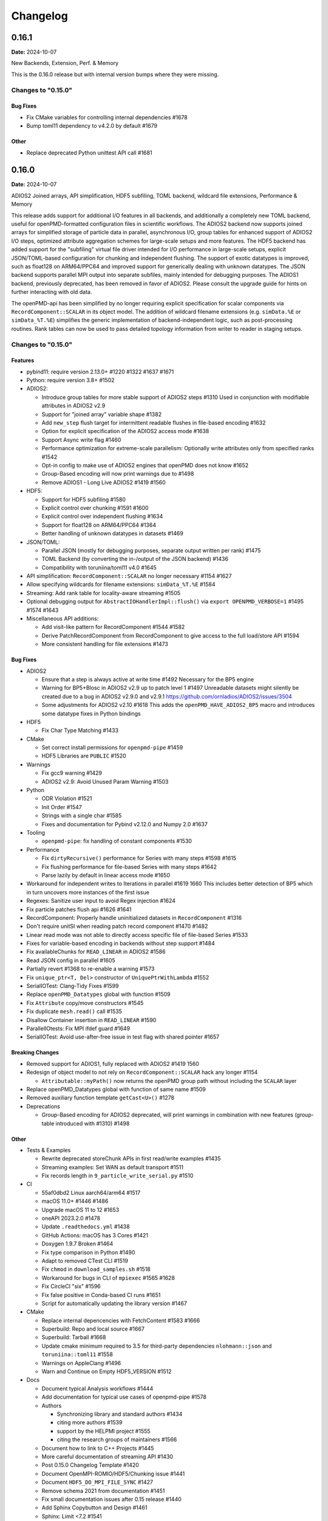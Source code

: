 .. _install-changelog:

Changelog
=========

0.16.1
------
**Date:** 2024-10-07

New Backends, Extension, Perf. & Memory

This is the 0.16.0 release but with internal version bumps where they were missing.

Changes to "0.15.0"
^^^^^^^^^^^^^^^^^^^

Bug Fixes
"""""""""

- Fix CMake variables for controlling internal dependencies #1678
- Bump toml11 dependency to v4.2.0 by default #1679

Other
"""""

- Replace deprecated Python unittest API call #1681

0.16.0
------
**Date:** 2024-10-07

ADIOS2 Joined arrays, API simplification, HDF5 subfiling, TOML backend, wildcard file extensions, Performance & Memory

This release adds support for additional I/O features in all backends, and additionally a completely new TOML backend, useful for openPMD-formatted configuration files in scientific workflows.
The ADIOS2 backend now supports joined arrays for simplified storage of particle data in parallel, asynchronous I/O, group tables for enhanced support of ADIOS2 I/O steps, optimized attribute aggregation schemes for large-scale setups and more features.
The HDF5 backend has added support for the "subfiling" virtual file driver intended for I/O performance in large-scale setups, explicit JSON/TOML-based configuration for chunking and independent flushing. The support of exotic datatypes is improved, such as float128 on ARM64/PPC64 and improved support for generically dealing with unknown datatypes.
The JSON backend supports parallel MPI output into separate subfiles, mainly intended for debugging purposes.
The ADIOS1 backend, previously deprecated, has been removed in favor of ADIOS2.
Please consult the upgrade guide for hints on further interacting with old data.

The openPMD-api has been simplified by no longer requiring explicit specification for scalar components via ``RecordComponent::SCALAR`` in its object model.
The addition of wildcard filename extensions (e.g. ``simData.%E`` or ``simData_%T.%E``) simplifies the generic implementation of backend-independent logic, such as post-processing routines.
Rank tables can now be used to pass detailed topology information from writer to reader in staging setups.

Changes to "0.15.0"
^^^^^^^^^^^^^^^^^^^

Features
""""""""

- pybind11: require version 2.13.0+ #1220 #1322 #1637 #1671
- Python: require version 3.8+ #1502
- ADIOS2:

  - Introduce group tables for more stable support of ADIOS2 steps #1310
    Used in conjunction with modifiable attributes in ADIOS2 v2.9
  - Support for "joined array" variable shape #1382
  - Add ``new_step`` flush target for intermittent readable flushes in file-based encoding #1632
  - Option for explicit specification of the ADIOS2 access mode #1638
  - Support Async write flag #1460
  - Performance optimization for extreme-scale parallelism:
    Optionally write attributes only from specified ranks #1542
  - Opt-in config to make use of ADIOS2 engines that openPMD does not know #1652
  - Group-Based encoding will now print warnings due to #1498
  - Remove ADIOS1 - Long Live ADIOS2 #1419 #1560
- HDF5:

  - Support for HDF5 subfiling #1580
  - Explicit control over chunking #1591 #1600
  - Explicit control over independent flushing #1634
  - Support for float128 on ARM64/PPC64 #1364
  - Better handling of unknown datatypes in datasets #1469
- JSON/TOML:

  - Parallel JSON (mostly for debugging purposes, separate output written per rank) #1475
  - TOML Backend (by converting the in-/output of the JSON backend) #1436
  - Compatibility with toruniina/toml11 v4.0 #1645
- API simplification: ``RecordComponent::SCALAR`` no longer necessary #1154 #1627
- Allow specifying wildcards for filename extensions: ``simData_%T.%E`` #1584
- Streaming: Add rank table for locality-aware streaming #1505
- Optional debugging output for ``AbstractIOHandlerImpl::flush()`` via ``export OPENPMD_VERBOSE=1`` #1495 #1574 #1643
- Miscellaneous API additions:

  - Add visit-like pattern for RecordComponent #1544 #1582
  - Derive PatchRecordComponent from RecordComponent to give access to the full load/store API #1594
  - More consistent handling for file extensions #1473

Bug Fixes
"""""""""

- ADIOS2

  - Ensure that a step is always active at write time #1492
    Necessary for the BP5 engine
  - Warning for BP5+Blosc in ADIOS2 v2.9 up to patch level 1 #1497
    Unreadable datasets might silently be created due to a bug in ADIOS2 v2.9.0 and v2.9.1
    https://github.com/ornladios/ADIOS2/issues/3504
  - Some adjustments for ADIOS2 v2.10 #1618
    This adds the ``openPMD_HAVE_ADIOS2_BP5`` macro and introduces some datatype fixes in Python bindings
- HDF5

  - Fix Char Type Matching #1433
- CMake

  - Set correct install permissions for ``openpmd-pipe`` #1459
  - HDF5 Libraries are ``PUBLIC`` #1520
- Warnings

  - Fix gcc9 warning #1429
  - ADIOS2 v2.9: Avoid Unused Param Warning #1503
- Python

  - ODR Violation #1521
  - Init Order #1547
  - Strings with a single char #1585
  - Fixes and documentation for Pybind v2.12.0 and Numpy 2.0 #1637
- Tooling

  - ``openpmd-pipe``: fix handling of constant components #1530
- Performance

  - Fix ``dirtyRecursive()`` performance for Series with many steps #1598 #1615
  - Fix flushing performance for file-based Series with many steps #1642
  - Parse lazily by default in linear access mode #1650
- Workaround for independent writes to Iterations in parallel #1619 1660
  This includes better detection of BP5 which in turn uncovers more instances of the first issue
- Regexes: Sanitize user input to avoid Regex injection #1624
- Fix particle patches flush api #1626 #1641
- RecordComponent: Properly handle uninitialized datasets in ``RecordComponent`` #1316
- Don't require unitSI when reading patch record component #1470 #1482
- Linear read mode was not able to directly access specific file of file-based Series #1533
- Fixes for variable-based encoding in backends without step support #1484
- Fix availableChunks for ``READ_LINEAR`` in ADIOS2 #1586
- Read JSON config in parallel #1605
- Partially revert #1368 to re-enable a warning #1573
- Fix ``unique_ptr<T, Del>`` constructor of ``UniquePtrWithLambda`` #1552
- SerialIOTest: Clang-Tidy Fixes #1599
- Replace ``openPMD_Datatypes`` global with function #1509
- Fix ``Attribute`` copy/move constructors #1545
- Fix duplicate ``mesh.read()`` call #1535
- Disallow Container insertion in ``READ_LINEAR`` #1590
- ParallelIOtests: Fix MPI ifdef guard #1649
- SerialIOTest: Avoid use-after-free issue in test flag with shared pointer #1657


Breaking Changes
""""""""""""""""

- Removed support for ADIOS1, fully replaced with ADIOS2 #1419 1560
- Redesign of object model to not rely on ``RecordComponent::SCALAR`` hack any longer #1154

  - ``Attributable::myPath()`` now returns the openPMD group path without including the ``SCALAR`` layer
- Replace openPMD_Datatypes global with function of same name #1509
- Removed auxiliary function template ``getCast<U>()`` #1278
- Deprecations

  - Group-Based encoding for ADIOS2 deprecated, will print warnings in combination with new features (group-table introduced with #1310) #1498

Other
"""""

- Tests & Examples

  - Rewrite deprecated storeChunk APIs in first read/write examples #1435
  - Streaming examples: Set WAN as default transport #1511
  - Fix records length in ``9_particle_write_serial.py`` #1510
- CI

  - 55af0dbd2 Linux aarch64/arm64 #1517
  - macOS 11.0+ #1446 #1486
  - Upgrade macOS 11 to 12 #1653
  - oneAPI 2023.2.0 #1478
  - Update ``.readthedocs.yml`` #1438
  - GitHub Actions: macOS has 3 Cores #1421
  - Doxygen 1.9.7 Broken #1464
  - Fix type comparison in Python #1490
  - Adapt to removed CTest CLI #1519
  - Fix ``chmod`` in ``download_samples.sh`` #1518
  - Workaround for bugs in CLI of ``mpiexec`` #1565 #1628
  - Fix CircleCI "six" #1596
  - Fix false positive in Conda-based CI runs #1651
  - Script for automatically updating the library version #1467
- CMake

  - Replace internal depencencies with FetchContent #1583 #1666
  - Superbuild: Repo and local source #1667
  - Superbuild: Tarball #1668
  - Update cmake minimum required to 3.5 for third-party dependencies ``nlohmann::json`` and ``toruniina::toml11`` #1558
  - Warnings on AppleClang #1496
  - Warn and Continue on Empty HDF5_VERSION #1512
- Docs

  - Document typical Analysis workflows #1444
  - Add documentation for typical use cases of openpmd-pipe #1578
  - Authors

    - Synchronizing library and standard authors #1434
    - citing more authors #1539
    - support by the HELPMI project #1555
    - citing the research groups of maintainers #1566
  - Document how to link to C++ Projects #1445
  - More careful documentation of streaming API #1430
  - Post 0.15.0 Changelog Template #1420
  - Document OpenMPI-ROMIO/HDF5/Chunking issue #1441
  - Document ``HDF5_DO_MPI_FILE_SYNC`` #1427
  - Remove schema 2021 from documentation #1451
  - Fix small documentation issues after 0.15 release #1440
  - Add Sphinx Copybutton and Design #1461
  - Sphinx: Limit <7.2 #1541
  - Document that we support Python 3.12 #1549
  - Fix docstring for MyPath #1587
  - Release notes #1648
- Python

  - Python bindings: Release GIL during IO wait operations #1381
  - Series to DataFram #1506
  - Add Python binding for myPath #1463
  - Update ``__repr__`` method of major objects in openPMD hierarchy #1476
  - Update ``__len__`` to return the number of contained sub-objects instead of number of attributes #1659
  - Python 3.12: Remove Distutils #1508
  - Support for Pickle API without fragile static storage hacks #1633 1662
  - setup.py: Transitive ZLIB static #1522
  - Support for Numpy 2.0 #1669
- Tooling

  - Use lazy imports for dask and pandas #1442
  - Pandas DataFrames: Add Row Column Name #1501
  - Add API to manually set chunks when loading dask arrays #1477
- Add all the ``performance-*`` clang-tidy checks #1532
- Better error message when loading to a buffer with mismatched type #1452
- Unknown openPMD version in data: Add upgrade hint #1528
- Print a hint on what might be wrong when retrieveSeries fails #1610
- Refactor: Extract ADIOS2 BufferedActions struct to own file, rename to ``ADIOS2File`` #1577


0.15.2
------
**Date:** 2023-08-18

Python, ADIOS2 and HDF5 Fixes

This release fixed regressions in the Python frontend as well as the ADIOS2 and HDF5 backends.
Supported macOS versions are now 11.0+ and Python versions are 3.8+.

Changes to "0.15.1"
^^^^^^^^^^^^^^^^^^^

Bug Fixes
"""""""""

- Don't require unitSI when reading a patch record component #1470
- Examples:

  - Streaming examples: Set WAN as default transport #1511
  - Fix types of particle constant records #1316 #1510
- Python:

  - DataFrame to ASCII: Header of First Column in CSV bug documentation third party #1480 #1501
  - Update ``__repr__`` method of major objects in openPMD hierarchy #1476
  - openpmd-pipe: set correct install permissions #1459
  - Better error message when loading to a buffer with mismatched type #1452
  - Use lazy imports for dask and pandas #1442
- ADIOS2:

  - Fixes for variable-based encoding in backends without step support #1484 #1481
  - Warn on BP5+Blosc in ADIOS2 v2.9 up to patch level 1 #1497
  - Ensure that a step is always active at write time #1492
  - Fix gcc9 warning #1429
- HDF5:

  - Handle unknown datatypes in datasets #1469
  - Support for float128 on ARM64/PPC64 #1364
  - Fix Char Type Matching #1433 #1431
  - Install: Warn and Continue on Empty ``HDF5_VERSION`` in CMake #1512
- CI:

  - type comparison in openpmd-pipe #1490

Other
"""""

- Better handling for file extensions #1473 #1471
- Optional debugging output for ``AbstractIOHandlerImpl::flush()`` #1495
- Python: 3.8+ #1502
- CI:

  - macOS 11.0+ #1486 #1446
  - oneAPI 2023.2.0 #1478
  - Doxygen 1.9.7 Broken #1464
- Docs:

  - Analysis with third party data science frameworks #1444
  - Sphinx Copybutton and Design #1461
  - Fix small documentation issues after 0.15 release #1440
  - ``HDF5_DO_MPI_FILE_SYNC`` #1427
  - OpenMPI-ROMIO/HDF5/Chunking issue #1441
  - Remove ADIOS2 schema 2021 #1451
  - Linking to C++ Projects #1445
  - Fix deprecated APIs in first read/write examples #1435
  - Update ``.readthedocs.yml`` #1438
  - Fix Bib Authors #1434
  - More careful documentation of streaming API #1430


0.15.1
------
**Date:** 2023-04-02

Build Regressions

This release fixes build regressions and minor documentation updates for the 0.15.0 release.

Changes to "0.15.0"
^^^^^^^^^^^^^^^^^^^

Bug Fixes
"""""""""

- Build issues:

  - CMake: Fix Python Install Directory #1393
  - Work-Around: libc++ shared_ptr array #1409
  - Artifact Placement in Windows Wheels #1400
  - macOS AppleClang12 Fixes #1395
  - ADIOS1:

    - ADIOS1 on macOS #1396
    - If no ADIOS1, then add ADIOS1 sources to main lib #1407
    - Instantiate only parallel ADIOS1 IO Handler in parallel ADIOS1 lib #1411

Other
"""""

- Docker: CMake 3.24+: ZLIB_USE_STATIC_LIBS (#1410
- CI:

  - Test on Ubuntu 20.04 #1408
  - clang-format also for ``.tpp`` and ``.hpp.in`` files #1403
- docs:

  - update funding #1412
  - HTML5: CSS updates #1397 #1413
  - README: Remove LGTM Batches #1402
  - Docs TOML and ADIOS2 best practices #1404
  - Docs: ADIOS1 EOL in Overview #1398
  - Releases: Nils Schild (IPP) #1394
  - Formatting of lists in 0.15.0 changelog #1399


0.15.0
------
**Date:** 2023-03-25

C++17, Error Recovery, ADIOS2 BP5, Append & Read-Linear Modes, Performance & Memory

This release adds error recovery mechanisms, in order to access erroneous datasets, created e.g. by crashing simulations.
The BP5 engine of ADIOS2 v2.9 is fully supported by this release, including access to its various features for more fine-grained control of memory usage.
Various I/O performance improvements for HDF5 are activated by default.
Runtime configuration of openPMD and its backends, e.g. selection of backends and compression, is now consistently done via JSON, and alternatively via TOML for better readability.
The data storage/retrieval API now consistently supports all common C++ pointer types (raw and smart pointers), implementing automatic memory optimizations for ADIOS2 BP5 if using unique pointers.

The miminum required C++ version is now C++17.
Supported Python versions are Python 3.10 and 3.11.

Changes to "0.14.0"
^^^^^^^^^^^^^^^^^^^

Features
""""""""

- Python: support of 3.10 and 3.11, removal of 3.6 #1323 #1139
- include internally shipped toml11 v3.7.1 #1148 #1227
- pybind11: require version 2.10.1+ #1220 #1322
- Switch to C++17 #1103 #1128 #1140 #1157 #1164 #1183 #1185
- Error-recovery during parsing #1150 #1179 #1237
- Extensive update for JSON/TOML configuration #1043

  - TOML as an alternative to JSON #1146
  - compression configuration via JSON# 1043
  - case insensitivity #1043
  - datatype conversion for string values #1043
  - ``json::merge`` public function #1043 #1333
  - better warnings for unused values #1043
  - new JSON options: ``backend`` and ``iteration_encoding`` #1043
  - ADIOS1 compression configuration via JSON #1043 #1162
- New access types:

  - ``APPEND``: Add new iterations without reading, supports ADIOS2 Append mode #1007 #1302
  - ``READ_LINEAR``: For reading through ADIOS2 steps, for full support of ADIOS2 BP5 #1291 #1379
- ADIOS2:

  - Support for ADIOS 2.8 and newer #1166
  - Support for ADIOS2 BP5 engine #1119 #1215 #1258 #1262 #1291
  - Support for selecting flush targets (buffer/disk) in ADIOS2 BP5 for more fine-grained memory control #1226 #1207
  - Add file extensions for ADIOS2: ``.bp4``, ``.bp5`` and furthers, make them behave more as expected #1218
  - ADIOS2: Support for operator specification at read time #1191
  - ADIOS2: Automatic (de)activation of span API depending on compression configuration #1155
  - Optionally explicitly map ADIOS2 steps to openPMD iterations via modifiable attributes (only supported in experimental ADIOS2 modes) #949

- HDF5:

  - I/O optimizations for HDF5 #1129 #1133 #1192

    - Improve write time by disabling fill #1192

- Miscellaneous API additions:

  - Support for all char types (CHAR SCHAR UCHAR) #1275 #1378
  - Header for openPMD-defined error types #1080 #1355
  - Add ``Series::close()`` API call #1324
  - Support for array specializations of C++ smart pointer types #1296
  - Direct support for raw pointer types in ``store/loadChunk()`` API, replacing former ``shareRaw()`` #1229
  - Support for and backend optimizations (ADIOS2 BP5) based on unique pointer types in ``store/loadChunk()`` #1294
  - Use C++ ``std::optional`` types in public Attribute API (``Attribute::getOptional<T>()``) for dynamic attribute type conversion #1278

- Support for empty string attributes #1087 #1223 #1338
- Support for inconsistent and overflowing padding of filenames in file-based encoding #1118 #1173 #1253

Bug Fixes
"""""""""

- HDF5

  - Support attribute reads from HDF5 Vlen Strings #1084
  - Close HFD5 handles in availableChunks task #1386
- ADIOS1

  - Fix use-after-free issue in ``ADIOS1IOHandler`` #1224
- ADIOS2

  - Don't apply compression operators multiple times #1152
  - Fix logic for associating openPMD objects to files and paths therein (needed for interleaved write and close) #1073
  - Fix precedence of environment variable vs. JSON configuration
  - Detect changing datatypes and warn/fail accordingly #1356
  - Remove deprecated debug parameter in ADIOS2 #1269
- HDF5

  - missing HDF5 include #1236
- CMake:

  - MPI: prefer HDF5 in Config package, too #1340
  - ADIOS1: do not include as ``-isystem`` #1076
  - Remove caching of global CMake variables #1313
  - Fix Build & Install Option Names #1326
  - Prefer parallel HDF5 in find_package in downstream use #1340
  - CMake: Multi-Config Generator #1384
- Warnings:

  - Avoid copying std::string in for loop #1268
  - SerialIOTest: Fix GCC Pragma Check #1213 #1260
  - Fix ``-Wsign-compare`` #1202
- Python:

  - Fix ``__repr__`` (time and Iteration) #1242 #1149
  - Python Tests: Fix ``long`` Numpy Type #1348
  - use ``double`` as standard for attributes #1290 #1369kk
  - Fix ``dtype_from_numpy`` #1357
  - Wheels: Fix macOS arm64 (M1) builds #1233
  - Avoid use-after-free in Python bindings #1225
  - Patch MSVC pybind11 debug bug #1209
  - sign compare warning #1198
- Don't forget closing unmodified files #1083
- Diverse relaxations on attribute type conversions #1085 #1096 #1137
- Performance bug: Don't reread iterations that are already parsed #1089
- Performance bug: Don't flush prematurely #1264
- Avoid object slicing in Series class #1107
- Logical fixes for opening iterations #1239

Breaking Changes
""""""""""""""""

- Deprecations

  - ``Iteration::closedByWriter()`` attribute #1088
  - ``shareRaw`` (replaced with raw- and unique-ptr overloads, see features section) #1229
  - ADIOS1 backend (deprecation notice has hints on upgrading to ADIOS2) #1314
- Redesign of public class structure

  - Apply frontend redesign to Container and deriving classes #1115 #1159
- Removal of APIs

  - ``Dataset::transform``, ``Dataset::compression`` and ``Dataset::chunksize`` #1043

.. note::

   See :ref:`NEWS.rst <install-upgrade>` for a more detailed upgrade guide.

Other
"""""
- Catch2: updated to 2.13.10 #1299 #1344
- Tests & Examples:

  - Test: Interleaved Write and Close #1073 #1078
  - Extend and fix examples 8a and 8b (bench write/read parallel) #1131 #1144 #1231 #1359 #1240
    - support variable encoding #1131
    - block located at top left corner was mistaken to read a block in the center #1131
    - GPU support in example 8a #1240
  - Extensive Python example for Streaming API #1141
  - General overhaul of examples to newest API standards #1371
- CI

  - URL Check for broken links #1086
  - CI savings (abort prior push, draft skips most) #1116
  - Appveyor fixes for Python Executable #1127
  - Pre-commit and clang-format #1142 #1175 #1178 #1032 #1222 #1370
  - ADIOS1: Fix Serial Builds, CI: Clang 10->12 #1167
  - Upgrade NVHPC Apt repository #1241
  - Spack upgrade to v0.17.1 and further fixes #1244
  - Update CUDA repository key #1256
  - Switch from Conda to Mamba #1261
  - Remove ``-Wno-deprecated-declarations`` where possible #1246
  - Expand read-only permission tests #1272
  - Ensure that the CI also build against ADIOS2 v2.7.1 #1271
  - Build(deps): Bump s-weigand/setup-conda from 1.1.0 to 1.1.1 #1284
  - Style w/ Ubuntu 22.04 #1346
  - Add CodeQL workflow for GitHub code scanning #1345
  - Cache Action v3 #1358 #1362
  - Spack: No More ``load -r`` #1125
- CMake

  - Extra CMake Arg Control in ``setup.py`` #1199
  - Do not strip Python symbols in Debug #1219
  - Disable in-source builds #1079
  - Fixes for NVCC #1102 #1103 #1184
  - Set RPATHs on installed targets #1105
  - CMake 3.22+: Policy ``CMP0127`` #1165
  - Warning Flags First in ``CXXFLAGS`` #1172
- Docs

  - More easily findable documentation for ``-DPython_EXECUTABLE`` #1104 and lazy parsing #1111
  - HDF5 performance tuning and known issues #1129 #1132
  - HDF5: Document ``HDF5_USE_FILE_LOCKING`` #1106
  - SST/libfabric installation notes for Cray systems #1134
  - OpenMPI: Document ``OMPI_MCA_io`` Control #1114
  - Update Citation & Add BibTeX (#1168)
  - Fix CLI Highlighting #1171
  - HDF5 versions that support collective metadata #1250
  - Recommend Static Build for Superbuilds #1325
  - Latest Sphinx, Docutils, RTD #1341
- Tooling

  - ``openpmd-pipe``: better optional support for MPI #1186 #1336
  - ``openpmd-ls``: use lazy parsing #1111
- Enable use of ``Series::setName()`` and ``Series::setIterationEncoding()`` in combination with file-based encoding 1081
- Remove ``DATATYPE``, ``HIGHEST_DATATYPE`` AND ``LOWEST_DATATYPE`` from Datatype enumeration #1100
- Check for undefined datatypes in dataset definitions #1099
- Include ``StringManip`` header into public headers #1124
- Add default constructor for ``DynamicMemoryView`` class #1156
- Helpful error message upon wrong backend specification #1214
- Helpful error message for errors in ``loadChunk`` API #1373
- No warning when opening a single file of a file-based Series #1368
- Add ``IterationIndex_t`` type alias #1285


0.14.5
------
**Date:** 2022-06-07

Improve Series Parsing, Python & Fix Backend Bugs

This release improves reading back iterations that overflow the specified zero-pattern.
ADIOS1, ADIOS2 and HDF5 backend stability and performance were improved.
Python bindings got additional wheel platform support and various smaller issues were fixed.

Changes to "0.14.4"
^^^^^^^^^^^^^^^^^^^

Bug Fixes
"""""""""

- Series and iterations:

  - fix read of overflowing zero patterns #1173 #1253
  - fix for opening an iteration #1239
- ADIOS1:

  - fix use-after-free in ``ADIOS1IOHandler`` #1224
  - Remove task from IO queue if it fails with exception #1179
- ADIOS2:

  - Remove deprecated debug parameter in ADIOS2 #1269
  - Add memory leak suppression: ``ps_make_timer_name_`` #1235
  - Don't safeguard empty strings while reading #1223
- HDF5:

  - missing HDF5 include #1236
- Python:

  - Wheels: Fix macOS arm64 (M1) builds #1233
  - Python Iteration: Fix ``__repr__`` (time) #1242
  - Increase reference count also in other ``load_chunk`` overload #1225
  - Do Not Strip Symbols In Debug #1219
  - Patch MSVC pybind11 debug bug #1209

Other
"""""

- HDF5:

  - Improve write time by disabling fill #1192
  - Update documented HDF5 versions with collective metadata issues #1250
- Print warning if mpi4py is not found in ``openpmd-pipe`` #1186
- Pass-through flushing parameters #1226
- Clang-Format #1032 #1222
- Warnings:

  - Avoid copying std::string in for loop #1268
  - SerialIOTest: Fix GCC Pragma Check #1213 #1260
  - Fix ``-Wsign-compare`` #1202
- CI:

  - Fix Conda Build - <3 Mamba #1261
  - Fix Spack #1244
  - Update CUDA repo key #1256
  - NVHPC New Apt Repo #1241
- Python:

  - ``setup.py``: Extra CMake Arg Control #1199
  - sign compare warning #1198


0.14.4
------
**Date:** 2022-01-21

Increased Compatibility & Python Install Bug

This release fixes various read/parsing bugs and increases compatibility with upcoming versions of ADIOS and old releases of Intel ``icpc``.
An installation issue for pip-based installs from source in the last release was fixed and Python 3.10 support added.
Various documentation and installation warnings have been fixed.

Changes to "0.14.3"
^^^^^^^^^^^^^^^^^^^

Bug Fixes
"""""""""

- ADIOS2:

  - automatically deactivate ``span`` based ``Put`` API when operators are present #1155
  - solve incompatibilities w/ post-``2.7.1`` ``master``-branch #1166
- ICC 19.1.2: C++17 work-arounds (``variant``) #1157
- Don't apply compression operators multiple times in variable-based iteration encoding #1152
- Reading/parsing:

  - remove invalid records from data structures entirely #1150
  - fix grid spacing with type long double #1137
- Python:

  - fix ``Iteration`` ``__repr__`` typo #1149
  - add ``cmake/`` to ``MANIFEST.in`` #1140

Other
"""""

- add simple ``.pre-commit-config.yaml``
- Python:

  - support Python 3.10 #1139
- CMake:

  - warning flags first in ``CXXFLAGS`` #1172
  - add policy CMP0127 (v3.22+) #1165
- Docs:

  - fix CLI highlighting #1171
  - update citation & add BibTeX #1168
  - fix HDF5 JSON File #1169
  - minor warnings #1170


0.14.3
------
**Date:** 2021-11-03

Read Bugs, C++17 Mixing and HDF5 Performance

This release makes reads more robust by fixing small API, file-based parsing and test bugs.
Building the library in C++14 and using it in C++17 will not result in incompatible ABIs anymore.
HDF5 1.10.1+ performance was improved significantly.

Changes to "0.14.2"
^^^^^^^^^^^^^^^^^^^

Bug Fixes
"""""""""

- read:

  - allow inconsistent zero pads #1118
  - time/dt also in long double #1096
- test 8b - bench read parallel:

  - support variable encoding #1131
  - block located at top left corner was mistaken to read a block in the center #1131
- CI (AppVeyor): Python executable #1127
- C++17 mixing: remember ``<variant>`` implementation #1128
- support NVCC + C++17 #1103
- avoid object slicing when deriving from ``Series`` class #1107
- executables: ``CXX_STANDARD``/``EXTENSIONS`` #1102

Other
"""""

- HDF5 I/O optimizations #1129 #1132 #1133
- libfabric 1.6+: Document SST Work-Arounds #1134
- OpenMPI: Document ``OMPI_MCA_io`` Control #1114
- HDF5: Document ``HDF5_USE_FILE_LOCKING`` #1106
- Lazy parsing: Make findable in docs and use in ``openpmd-ls`` #1111
- Docs: More Locations ``-DPython_EXECUTABLE`` #1104
- Spack: No More ``load -r`` #1125
- ``openPMD.hpp``: include auxiliary ``StringManip`` #1124


0.14.2
------
**Date:** 2021-08-17

Various Reader Fixes

This releases fixes regressions in reads, closing files properly, avoiding inefficient parsing and allowing more permissive casts in attribute reads.
(Inofficial) support for HDF5 vlen string reads has been fixed.

Changes to "0.14.1"
^^^^^^^^^^^^^^^^^^^

Bug Fixes
"""""""""

- do not forget to close files #1083
- reading of vector attributes with only one contained value #1085
- do not read iterations if they have already been parsed #1089
- HDF5: fix string vlen attribute reads #1084

Other
"""""

- ``setAttribute``: reject empty strings #1087


0.14.1
------
**Date:** 2021-08-04

ADIOS2 Close Regressions & ADIOS1 Build

Fix a regression with file handling for ADIOS2 when using explicit close logic, especially with interleaved writes to multiple iterations.
Also fix an issue with ADIOS1 builds that potentially picked up headers from older, installed openPMD-api versions.

Changes to "0.14.0"
^^^^^^^^^^^^^^^^^^^

Bug Fixes
"""""""""

- ADIOS2: interleaved writes of iterations with close #1073
- CMake: ADIOS1 includes w/o ``SYSTEM`` #1076


0.14.0
------
**Date:** 2021-07-29

Resize, Dask, openpmd-pipe and new ADIOS2 Iteration Encoding

This release adds support for resizable data sets.
For data-processing, support for Dask (parallel) and Pandas (serial) are added and lazy reader parsing of iterations is now supported.
ADIOS2 adds an experimental variable-based iteration encoding.
An openPMD Series can now be flushed from non-``Series`` objects and write buffers can be requested upfront to avoid unnecessary data copies in some situations.

Changes to "0.13.4"
^^^^^^^^^^^^^^^^^^^

Features
""""""""

- Resizable datasets #829 #1020 #1060 #1063
- lazy parsing of iterations #938
- Expose internal buffers to writers #901
- ``seriesFlush``: Attributable, Writable, Mesh & ParticleSpecies #924 #925
- ADIOS2:

  - Implement new ``variableBased`` iteration encoding #813 #855 #926 #941 #1008
  - Set a default ``QueueLimit`` of 2 in the ADIOS2/SST engine #971
  - Add environment control: ``OPENPMD_ADIOS2_STATS_LEVEL`` #1003
- Conda environment file ``conda.yaml`` added to repo #1004
- CMake: Expose Python LTO Control #980
- HDF5:

  - HDF5 1.12.0 fallback APIs: no wrappers and more portable #1012
  - Empiric for optimal chunk size #916
- Python:

  - ``ParticleSpecies``: Read to ``pandas.DataFrame`` #923
  - ``ParticleSpecies``: Read to ``dask.dataframe`` #935 #951 #956 #958 #959 #1033
  - Dask: Array #952
  - ``pyproject.toml``: build-backend #932
- Tools: add ``openpmd-pipe.py`` command line tool #904 #1062 #1069
- Support for custom geometries #1011
- Default constructors for ``Series`` and ``SeriesIterator`` #955
- Make ``WriteIterations::key_type`` public #999
- ``ParticleSpecies`` & ``RecordComponent`` serialize #963

Bug Fixes
"""""""""

- ADIOS2:

  - ``bp4_steps`` test: actually use ``NullCore`` engine #933
  - Always check the return status of ``IO::Open()`` and ``Engine::BeginStep()`` in ADIOS2 #1017 #1023
  - More obvious error message if datatype cannot be found #1036
  - Don't implicitly open files #1045
  - fix C++17 compilation #1067
- HDF5:

  - Support Parallel HDF5 built w/ CMake #1027
  - ``HDF5Auxiliary``: Check String Sizes #979
- Tests:

  - Check for existence of the correct files in ``ParallelIOtests`` #944
  - FBPIC example filename #950
  - ``CoreTest``: Lambda outside unevaluated context #1057
- ``availableChunks``: improve open logic for early chunk reads #1035 #1045
- CMake:

  - custom copy for dependent files #1016
  - library type control #930
- Fix detection of ``loadChunk()`` calls with wrong type #1022
- Don't flush ``Series`` a second time after throwing an error #1018
- Use ``Series::writeIterations()`` without explicit flushing #1030
- ``Mesh``: ``enable_if`` only floating point APIs #1042
- ``Datatype``: Fix ``std::array`` template #1040
- PkgConfig w/ external variant #1050
- warnings: Unused params and unreachable code #1053 #1055

Other
"""""

- ADIOS2: require version 2.7.0+ #927
- Catch2: 2.13.4+ #940
- pybind11: require version 2.6.2+ #977
- CI:

  - Update & NVHPC #1052
  - ICC/ICPC & ICX/ICPX #870
  - Reintroduce Clang Sanitizer #947
  - Brew Update #970
  - Source Tools Update #978
  - Use specific commit for downloaded samples #1049
  - ``SerialIOTest``: fix CI hang in sanitizer #1054 #1056
- CMake:

  - Require only C-in-CXX MPI component #710
  - Unused setter in ``openpmd_option`` #1015
- Docs:

  - describe high-level concepts #997
  - meaning of ``Writable::written()`` #946
  - ``Iteration::close``/``flush`` fix typo #988
  - ``makeConstant`` & parallel HDF5 #1041
  - ADIOS2 memory usage for various encoding schemes #1009
  - ``dev``-branch centered development #928
  - limit docutils to 0.16, Sphinx to <4.0 #976
  - Sphinx: rsvg converter for LaTeX #1001
  - Update GitHub issue templates #1034
  - Add ``CITATION.cff`` #1070
  - Benchmark 8b: "pack" parameter #1066
  - Move quoted lines from ``IOTasks`` #1061
  - describe iteration encodings #1064
  - describe regexes for showing only attributes or datasets in new ADIOS2 schema #1068
- Tests & Examples:

  - ADIOS2 SST tests: start reader a second after the writer #981
  - ADIOS2 Git sample #1019 #1051
  - Parallel Benchmark (8): 4D is now 3D #1010 #1047
- ``RecordComponent``: Remove unimplemented scaling #954
- MSVC: Proper ``__cplusplus`` macro #919
- Make ``switchType`` more comfortable to use #931
- Split ``Series`` into an internal and an external class #886 #936 #1031 #1065
- Series: ``fileBased`` more consequently throws ``no_such_file_error`` #1059
- Retrieve paths of objects in the openPMD hierarchy #966
- Remove duplicate function declarations #998
- License Header: Update 2021 #922
- Add Dependabot #929
- Update author order for 0.14.0+ #1005
- Download samples: optional directory #1039


0.13.4
------
**Date:** 2021-05-13

Fix AppleClang & DPC++ Build

Fix a missing include that fails builds with Apple's ``clang`` and Intel's ``dpcpp`` compilers.

Changes to "0.13.3"
^^^^^^^^^^^^^^^^^^^

Bug Fixes
"""""""""

- ``Variant.hpp``: ``size_t`` include #972


0.13.3
------
**Date:** 2021-04-09

Fix Various Read Issues

This release fixes various bugs related to reading: a chunk fallback for constant components, skip missing patch records, a backend bug in each ADIOS2 & HDF5, and we made the Python ``load_chunk`` method more robust.

Changes to "0.13.2"
^^^^^^^^^^^^^^^^^^^

Bug Fixes
"""""""""

- ``available_chunks()`` for constant components #942
- Particle Patches: Do not emplace patch records if they don't exist in the file being read #945
- ADIOS2: decay ``ReadWrite`` mode into ``adios2::Mode::Read`` if the file exists #943
- HDF5: fix segfault with libSplash files #962
- Python: fix ``load_chunk`` to temporary #913

Other
"""""

- Sphinx: limit docutils to 0.16
- CI: remove a failing ``find`` command


0.13.2
------
**Date:** 2021-02-02

Fix Patch Read & Python store_chunk

This release fixes a regression with particle patches, related to ``Iteration::open()`` and ``::close()`` functionality.
Also, issues with the Python ``store_chunk`` method are addressed.

Changes to "0.13.1"
^^^^^^^^^^^^^^^^^^^

Bug Fixes
"""""""""

- Read: check whether particle patches are dirty & handle gracefully #909
- Python ``store_chunk``:

  - add support for complex types #915
  - fix a use-after-free with temporary variables #912

Other
"""""

- CMake: hint ``CMAKE_PREFIX_PATH`` as a warning for HDF5 #896


0.13.1
------
**Date:** 2021-01-08

Fix openPMD-ls & Iteration open/close

This release fixes regressions in the series "ls" functionality and tools, related to ``Iteration::open()`` and ``::close()`` functionality.
We also add support to read back complex numbers with JSON.

Changes to "0.13.0"
^^^^^^^^^^^^^^^^^^^

Bug Fixes
"""""""""

- fix ``Iteration::close()`` and ``helper::listSeries``` / ``list_series`` / ``openPMD-ls`` #878 #880 #882 #883 #884
- ``setup.py``: stay with ``Python_EXECUTABLE`` #875
- ``FindPython.cmake``: Avoid overspecifying ``Development.Module`` with CMake 3.18+ #868
- ``ChunkInfo``:

  - fix includes #879
  - tests: adapt ``sourceID`` to handle nondeterministic subfile order #871
- ADIOS1: fix ``Iteration::open()`` #864
- JSON: support complex datatype reads #885
- Docs: fix formatting of first read/write #892

Other
"""""

- bounds check: more readable error message #890
- ADIOS2: add a missing space in an error message #881
- Docs: released pypi wheels include windows #869
- CI:

  - LGTM: fix C++ #873
  - Brew returns non-zero if already installed #877


0.13.0
------
**Date:** 2021-01-03

Streaming Support, Python, Benchmarks

This release adds first support for streaming I/O via ADIOS2's SST engine.
More I/O benchmarks have been added with realistic application load patterns.
Many Python properties for openPMD attributes have been modernized, with slight breaking changes in Iteration and Mesh data order.
This release requires C++14 and adds support for Python 3.9.
With this release, we leave the "alpha" phase of the software and declare "beta" status.

Changes to "0.12.0-alpha"
^^^^^^^^^^^^^^^^^^^^^^^^^

Features
""""""""

- ADIOS2: streaming support (via ADIOS SST) #570
- add ``::availableChunks`` call to record component types #802 #835 #847
- HDF5: control alignment via ``OPENPMD_HDF5_ALIGNMENT`` #830
- JSON configuration on the dataset level #818
- Python

  - attributes as properties in ``Series``, ``Mesh``, ``Iteration``, ... #859
  - add missing python interface (read/write) for ``machine`` #796
  - add ``Record_Component.make_empty()`` #538
- added tests ``8a`` & ``8b`` to do 1D/2D mesh writing and reading #803 #816 #834
- PyPI: support for Windows wheels on ``x86-64`` #853

Bug Fixes
"""""""""

- fix ``Series`` attributes: read defaults #812
- allow reading a file-based series with many iterations without crashing the number of file handles #822 #837
- Python: Fix & replace ``Data_Order`` semantics #850
- ADIOS1:

  - add missing ``CLOSE_FILE`` IO task to parallel backend #785
- ADIOS2:

  - fix engine destruction order, anticipating release 2.7.0 #838
- HDF5:

  - support alternate form of empty records (FBPIC) #849
- Intel ICC (``icpc``):

  - fix export #788
  - fix segfault in ``Iteration`` #789
- fix & support ClangCL on Windows #832
- CMake:

  - Warnings: ICC & root project only #791
  - Warnings: FindADIOS(1).cmake 2.8.12+ #841
  - Warnings: less verbose on Windows #851

Other
"""""

- switched to "beta" status: dropping the version ``-suffix``
- switch to C++14 #825 #826 #836
- CMake:

  - require version 3.15.0+ #857
  - re-order dependency checks #810
- Python: support 3.6 - 3.9 #828
- NLohmann-JSON dependency updated to 3.9.1+ #839
- pybind11 dependency updated 2.6.1+ #857
- ADIOS2:

  - less verbose about missing boolean helper attributes #801
  - turn off statistics (Min/Max) #831
- HDF5: better status checks & error messages #795
- Docs:

  - release cibuildwheel example #775
  - ``Iteration::close()`` is MPI-collective #779
  - overview compression ADIOS2 #781
  - add comment on ``lib64/`` #793
  - typo in description for ADIOS1 #797
  - conda: recommend fresh environment #799
  - Sphinx/rst: fix warnings #809
  - first read: slice example #819
- CI:

  - Travis -> GH Action #823 #827
  - remove Cygwin #820
  - sanitize only project (temporarily disabled) #800
  - update LGTM environment #844
  - clang-tidy updates #843
  - set oldest supported macOS #854
- Tests:

  - add HiPACE parallel I/O pattern #842 #848
  - cover FBPIC empty HDF5 #849
- Internal: add ``Optional`` based on ``variantSrc::variant`` #806


0.12.0-alpha
------------
**Date:** 2020-09-07

Complex Numbers, Close & Backend Options

This release adds data type support for complex numbers, allows to close iterations and adds first support for backend configuration options (via JSON), which are currently implemented for ADIOS2.
Further installation options have been added (homebrew and CLI tool support with pip).
New free standing functions and macro defines are provided for version checks.

Changes to "0.11.1-alpha"
^^^^^^^^^^^^^^^^^^^^^^^^^

Features
""""""""

- ``Record(Component)``: ``scalar()``, ``constant()``, ``empty()`` #711
- Advanced backend configuration via JSON #569 #733
- Support for complex floating point types #639
- Functionality to close an iteration (and associated files) #746
- Python:

  - ``__init__.py`` facade #720
  - add ``Mesh_Record_Component.position`` read-write property #713
  - add ``openpmd-ls`` tool in ``pip`` installs and as module #721 #724
  - more idiomatic unit properties #735
  - add ``file_extensions`` property #768
- CD:

  - homebrew: add Formula (OSX/Linux) #724 #725
  - PyPI: autodeploy wheels (OSX/Linux) #716 #719
- version compare macro #747
- ``getFileExtensions`` function #768
- Spack environment file ``spack.yaml`` added to repo #737
- ``openpmd-ls``: add ``-v, --version`` option #771

Bug Fixes
"""""""""

- ``flush()`` exceptions in ``~Series``/``~..IOHandler`` do not abort anymore #709
- ``Iteration``/``Attributable`` assignment operator left object in invalid state #769
- ``Datatype.hpp``: add missing include #764
- readme: python example syntax was broken and outdated #722
- examples:

  - fix ``"weighting"`` record attribute (ED-PIC) #728
  - fix & validate all created test/example files #738 #739
- warnings:

  - ``listSeries``: unused params in try-catch #707
  - fix Doxygen 1.18.8 and 1.18.20 warnings #766
  - extended write example: remove MSVC warning #752

Other
"""""

- CMake: require version 3.12.0+ #755
- ADIOS2: require version 2.6.0+ #754
- separate header for export macros #704
- rename ``AccessType``/``Access_Type`` to ``Access`` #740 #743 #744
- CI & tests:

  - migration to travis-ci.com / GitHub app #703
  - migrate to GitHub checkout action v2 #712
  - fix OSX numpy install #714
  - move ``.travis/`` to ``.github/ci/`` #715
  - move example file download scripts to ``share/openPMD/`` #715
  - add GCC 9.3 builds #723
  - add Cygwin builds #727
  - add Clang 10.0 builds #759
  - migrate Spack to use AppleClang #758
  - style check scripts: ``eval``-uable #757
  - new Spack external package syntax #760
  - python tests: ``testAttributes`` JSON backend coverage #767
- ``listSeries``: remove unused parameters in try-catch #706
- safer internal ``*dynamic_cast`` of pointers #745
- CMake: subproject inclusion cleanup #751
- Python: remove redundant move in container #753
- read example: show particle load #706
- Record component: fix formatting #763
- add ``.editorconfig`` file #762
- MPI benchmark: doxygen params #653


0.11.1-alpha
------------
**Date:** 2020-03-24

HDF5-1.12, Azimuthal Examples & Tagfile

This release adds support for the latest HDF5 release.
Also, we add versioned Doxygen and a tagfile for external docs to our online manual.

Changes to "0.11.0-alpha"
^^^^^^^^^^^^^^^^^^^^^^^^^

Features
""""""""

- HDF5: Support 1.12 release #696
- Doxygen: per-version index in Sphinx pages #697

Other
"""""

- Examples:

  - document azimuthal decomposition read/write #678
  - better example namespace alias (io) #698
- Docs: update API detail pages #699


0.11.0-alpha
------------
**Date:** 2020-03-05

Robust Independent I/O

This release improves MPI-parallel I/O with HDF5 and ADIOS.
ADIOS2 is now the default backend for handing ``.bp`` files.

Changes to "0.10.3-alpha"
^^^^^^^^^^^^^^^^^^^^^^^^^

Features
""""""""

- ADIOS2:

  - new default for ``.bp`` files (over ADIOS1) #676
  - expose engine #656
- HDF5: ``OPENPMD_HDF5_INDEPENDENT=ON`` is now default in parallel I/O #677
- defaults for ``date`` and software base attributes #657
- ``Series::setSoftware()`` add second argument for version #657
- free standing functions to query the API version and feature variants at runtime #665
- expose ``determineFormat`` and ``suffix`` functions #684
- CLI: add ``openpmd-ls`` tool #574

Bug Fixes
"""""""""

- ``std::ostream& operator<<`` overloads are not declared in namespace ``std`` anymore #662
- ADIOS1:

  - ensure creation of files that only contain attributes #674
  - deprecated in favor of ADIOS2 backend #676
  - allow non-collective ``storeChunk()`` calls with multiple iterations #679
- Pip: work-around setuptools/CMake bootstrap issues on some systems #689

Other
"""""

- deprecated ``Series::setSoftwareVersion``: set the version with the second argument of ``setSoftware()`` #657
- ADIOS2: require version 2.5.0+ #656
- nvcc:

  - warning missing ``erase`` overload of ``Container`` child classes #648
  - warning on unreachable code #659
  - MPark.Variant: update C++14 hotfix #618 to upstream version #650
- docs:

  - typo in Python example for first read #649
  - remove all Doxygen warnings and add to CI #654
  - backend feature matrix #661
  - document CMake's ``FetchContent`` feature for developers #667
  - more notes on HDF5 & ADIOS1 #685
- migrate static checks for python code to GitHub actions #660
- add MPICH tests to CI #670
- ``Attribute`` constructor: move argument into place #663
- Spack: ADIOS2 backend now enabled by default #664 #676
- add independent HDF5 write test to CI #669
- add test of multiple active ``Series`` #686


0.10.3-alpha
------------
**Date:** 2019-12-22

Improved HDF5 Handling

More robust HDF5 file handling and fixes of local includes for more isolated builds.

Changes to "0.10.2-alpha"
^^^^^^^^^^^^^^^^^^^^^^^^^

Bug Fixes
"""""""""

- Source files: fix includes #640
- HDF5: gracefully handle already open files #643

Other
"""""

- Better handling of legacy libSplash HDF5 files #641
- new contributors #644


0.10.2-alpha
------------
**Date:** 2019-12-17

Improved Error Messages

Thrown errors are now prefixed by the backend in use and ADIOS1 series reads are more robust.

Changes to "0.10.1-alpha"
^^^^^^^^^^^^^^^^^^^^^^^^^

Bug Fixes
"""""""""

- Implement assignment operators for: ``IOTask``, ``Mesh``, ``Iteration``, ``BaseRecord``, ``Record`` #628
- Missing ``virtual`` destructors added #632

Other
"""""

- Backends: Prefix Error Messages #634
- ADIOS1: Skip Invalid Scalar Particle Records #635


0.10.1-alpha
------------
**Date:** 2019-12-06

ADIOS2 Open Speed and NVCC Fixes

This releases improves the initial time spend when parsing data series with the ADIOS2 backend.
Compile problems when using the CUDA NVCC compiler in downstream projects have been fixed.
We adopted a Code of Conduct in openPMD.

Changes to "0.10.0-alpha"
^^^^^^^^^^^^^^^^^^^^^^^^^

Features
""""""""

- C++: add ``Container::contains`` method #622

Bug Fixes
"""""""""

- ADIOS2:

  - fix C++17 build #614
  - improve initial open speed of series #613
- nvcc:

  - ignore export of ``enum class Operation`` #617
  - fix C++14 build #618

Other
"""""

- community:

  - code of conduct added #619
  - all contributors listed in README #621
- ``manylinux2010`` build automation updated for Python 3.8 #615


0.10.0-alpha
------------
**Date:** 2019-11-14

ADIOS2 Preview, Python & MPI Improved

This release adds a first (preview) implementation of ADIOS2 (BP4).
Python 3.8 support as well as improved pip builds on macOS and Windows have been added.
ADIOS1 and HDF5 now support non-collective (independent) store and load operations with MPI.
More HPC compilers, such as IBM XL, ICC and PGI have been tested.
The manual has been improved with more details on APIs, examples, installation and backends.

Changes to "0.9.0-alpha"
^^^^^^^^^^^^^^^^^^^^^^^^

Features
""""""""

- ADIOS2: support added (v2.4.0+) #482 #513 #530 #568 #572 #573 #588 #605
- HDF5: add ``OPENPMD_HDF5_INDEPENDENT`` for non-collective parallel I/O #576
- Python:

  - Python 3.8 support #581
  - support empty datasets via ``Record_Component.make_empty`` #538
- pkg-config: add ``static`` variable (``true``/``false``) to ``openPMD.pc`` package #580

Bug Fixes
"""""""""

- Clang: fix pybind11 compile on older releases, such as AppleClang 7.3-9.0, Clang 3.9 #543
- Python:

  - OSX: fix ``dlopen`` issues due to missing ``@loader_path`` with ``pip``/``setup.py`` #595
  - Windows: fix a missing ``DLL`` issue by building static with ``pip``/``setup.py`` #602
  - import ``mpi4py`` first (MPICH on OSX issue) #596
  - skip examples using HDF5 if backend is missing #544
  - fix a variable shadowing in ``Mesh`` #582
  - add missing ``.unit_dimension`` for records #611
- ADIOS1: fix deadlock in MPI-parallel, non-collective calls to ``storeChunk()`` #554
- xlC 16.1: work-around C-array initializer parsing issue #547
- icc 19.0.0 and PGI 19.5: fix compiler ID identification #548
- CMake: fix false-positives in ``FindADIOS.cmake`` module #609
- Series: throws an error message if no file ending is specified #610

Other
"""""

- Python: improve ``pip`` install instructions #594 #600
- PGI 19.5: fix warning ``static constexpr: storage class first`` #546
- JSON:

  - the backend is now always enabled #564 #587
  - NLohmann-JSON dependency updated to 3.7.0+ #556
- gitignore: generalize CLion, more build dirs #549 #552
- fix clang-tidy warnings: ``strcmp`` and modernize ``auto``, ``const`` correctness #551 #560
- ``ParallelIOTest``: less code duplication #553
- Sphinx manual:

  - PDF Chapters #557
  - draft for the API architecture design #186
  - draft for MPI data and collective contract in API usage #583
  - fix tables & missing examples #579
  - "first write" explains ``unitDimension`` #592
  - link to datasets used in examples #598
  - fix minor formatting and include problems #608
- README:

  - add authors and acknowledgements #566
  - correct a typo #584
  - use ``$(which python3)`` for CMake Python option #599
  - update ADIOS homepage & CMake #604
- Travis CI:

  - speedup dependency build #558
  - ``-Werror`` only in build phase #565


0.9.0-alpha
-----------
**Date:** 2019-07-25

Improved Builds and Packages

This release improves PyPI releases with proper declaration of build dependencies (use pip 19.0+).
For ``Makefile``-based projects, an ``openPMD.pc`` file to be used with ``pkg-config`` is added on install.
``RecordComponent`` now supports a ``makeEmpty`` method to write a zero-extent, yet multi-dimensional record component.
We are now building as shared library by default.

Changes to "0.8.0-alpha"
^^^^^^^^^^^^^^^^^^^^^^^^

Features
""""""""

- C++: support empty datasets via ``RecordComponent::makeEmpty`` #528 #529
- CMake:

  - build a shared library by default #506
  - generate ``pkg-config`` ``.pc`` file #532 #535 #537
- Python:

  - ``manylinux2010`` wheels for PyPI #523
  - add ``pyproject.toml`` for build dependencies (PEP-518) #527

Bug Fixes
"""""""""

- MPark.Variant: work-around missing version bump #504
- linker error concerning ``Mesh::setTimeOffset`` method template #511
- remove dummy dataset writing from ``RecordComponent::flush()`` #528
- remove dummy dataset writing from ``PatchRecordComponent::flush`` #512
- allow flushing before defining ``position`` and ``positionOffset`` components of particle species #518 #519
- CMake:

  - make install paths cacheable on Windows #521
  - HDF5 linkage is private #533
- warnings:

  - unused variable in JSON backend #507
  - MSVC: Warning DLL Interface STDlib #508

Other
"""""

- increase pybind11 dependency to 2.3.0+ #525
- GitHub:

  - auto-add labels #515
  - issue template for install issues #526
  - update badges #522
- docs:

  - link parallel python examples in manual #499
  - improved Doxygen parsing for all backends #500
  - fix typos #517


0.8.0-alpha
-----------
**Date:** 2019-03-09

Python mpi4py and Slice Support

We implemented MPI support for the Python frontend via ``mpi4py`` and added ``[]``-slice access to ``Record_Component`` loads and stores.
A bug requiring write permissions for read-only series was fixed and memory provided by users is now properly checked for being contiguous.
Introductory chapters in the manual have been greatly extended.

Changes to "0.7.1-alpha"
^^^^^^^^^^^^^^^^^^^^^^^^

Features
""""""""

- Python:

  - mpi4py support added #454
  - slice protocol for record component #458

Bug Fixes
"""""""""

- do not require write permissions to open ``Series`` read-only #395
- loadChunk: re-enable range/extent checks for adjusted ranges #469
- Python: stricter contiguous check for user-provided arrays #458
- CMake tests as root: apply OpenMPI flag only if present #456

Other
"""""

- increase pybind11 dependency to 2.2.4+ #455
- Python: remove (inofficial) bindings for 2.7 #435
- CMake 3.12+: apply policy ``CMP0074`` for ``<Package>_ROOT`` vars #391 #464
- CMake: Optional ADIOS1 Wrapper Libs #472
- MPark.Variant: updated to 1.4.0+ #465
- Catch2: updated to 2.6.1+ #466
- NLohmann-JSON: updated to 3.5.0+ #467
- Docs:

  - PyPI install method #450 #451 #497
  - more info on MPI #449
  - new "first steps" section #473 #478
  - update invasive test info #474
  - more info on ``Access`` #483
  - improved MPI-parallel write example #496


0.7.1-alpha
-----------
**Date:** 2018-01-23

Bug Fixes in Multi-Platform Builds

This release fixes several issues on OSX, during cross-compile and with modern compilers.

Changes to "0.7.0-alpha"
^^^^^^^^^^^^^^^^^^^^^^^^

Bug Fixes
"""""""""

- fix compilation with C++17 for python bindings #438
- ``FindADIOS.cmake``: Cross-Compile Support #436
- ADIOS1: fix runtime crash with libc++ (e.g. OSX) #442

Other
"""""

- CI: clang libc++ coverage #441 #444
- Docs:

  - additional release workflows for maintainers #439
  - ADIOS1 backend options in manual #440
  - updated Spack variants #445


0.7.0-alpha
-----------
**Date:** 2019-01-11

JSON Support, Interface Simplification and Stability

This release introduces serial JSON (``.json``) support.
Our API has been unified with slight breaking changes such as a new Python module name (``import openpmd_api`` from now on) as well as re-ordered ``store/loadChunk`` argument orders.
Please see our new "upgrade guide" section in the manual how to update existing scripts.
Additionally, many little bugs have been fixed.
Official Python 3.7 support and a parallel benchmark example have been added.

Changes to "0.6.3-alpha"
^^^^^^^^^^^^^^^^^^^^^^^^

Features
""""""""

- C++:

  - ``storeChunk`` argument order changed, defaults added #386 #416
  - ``loadChunk`` argument order changed, defaults added #408
- Python:

  - ``import openPMD`` renamed to ``import openpmd_api`` #380 #392
  - ``store_chunk`` argument order changed, defaults added #386
  - ``load_chunk`` defaults added #408
  - works with Python 3.7 #376
  - setup.py for sdist #240
- Backends: JSON support added #384 #393 #338 #429
- Parallel benchmark added #346 #398 #402 #411

Bug Fixes
"""""""""

- spurious MPI C++11 API usage in ParallelIOTest removed #396
- spurious symbol issues on OSX #427
- ``new []``/``delete`` mismatch in ParallelIOTest #422
- use-after-free in SerialIOTest #409
- fix ODR issue in ADIOS1 backend corrupting the ``AbstractIOHandler`` vtable #415
- fix race condition in MPI-parallel directory creation #419
- ADIOS1: fix use-after-free in parallel I/O method options #421

Other
"""""

- modernize ``IOTask``'s ``AbstractParameter`` for slice safety #410
- Docs: upgrade guide added #385
- Docs: python particle writing example #430
- CI: GCC 8.1.0 & Python 3.7.0 #376
- CI: (re-)activate Clang-Tidy #423
- IOTask: init all parameters' members #420
- KDevelop project files to ``.gitignore`` #424
- C++:

  - ``Mesh``'s ``setAxisLabels|GridSpacing|GridGlobalOffset`` passed as ``const &`` #425
- CMake:

  - treat third party libraries properly as ``IMPORTED`` #389 #403
  - Catch2: separate implementation and tests #399 #400
  - enable check for more warnings #401


0.6.3-alpha
-----------
**Date:** 2018-11-12

Reading Varying Iteration Padding Reading

Support reading series with varying iteration padding (or no padding at all) as currently used in PIConGPU.

Changes to "0.6.2-alpha"
^^^^^^^^^^^^^^^^^^^^^^^^

Bug Fixes
"""""""""

- support reading series with varying or no iteration padding in filename #388


0.6.2-alpha
-----------
**Date:** 2018-09-25

Python Stride: Regression

A regression in the last fix for python strides made the relaxation not efficient for 2-D and higher.

Changes to "0.6.1-alpha"
^^^^^^^^^^^^^^^^^^^^^^^^

Bug Fixes
"""""""""

- Python: relax strides further


0.6.1-alpha
-----------
**Date:** 2018-09-24

Relaxed Python Stride Checks

Python stride checks have been relaxed and one-element n-d arrays are allowed for scalars.

Changes to "0.6.0-alpha"
^^^^^^^^^^^^^^^^^^^^^^^^

Bug Fixes
"""""""""

- Python:

  - stride check too strict #369
  - allow one-element n-d arrays for scalars in ``store``, ``make_constant`` #314

Other
"""""

- dependency change: Catch2 2.3.0+
- Python: add extended write example #314


0.6.0-alpha
-----------
**Date:** 2018-09-20

Particle Patches Improved, Constant Scalars and Python Containers Fixed

Scalar records properly support const-ness.
The Particle Patch load interface was changed, loading now all patches at once, and Python bindings are available.
Numpy ``dtype`` is now a first-class citizen for Python ``Datatype`` control, being accepted and returned instead of enums.
Python lifetime in garbage collection for containers such as ``meshes``, ``particles`` and ``iterations`` is now properly implemented.

Changes to "0.5.0-alpha"
^^^^^^^^^^^^^^^^^^^^^^^^

Features
""""""""

- Python:

  - accept & return ``numpy.dtype`` for ``Datatype`` #351
  - better check for (unsupported) numpy array strides #353
  - implement ``Record_Component.make_constant`` #354
  - implement ``Particle_Patches`` #362
- comply with runtime constraints w.r.t. ``written`` status #352
- load at once ``ParticlePatches.load()`` #364

Bug Fixes
"""""""""

- dataOrder: mesh attribute is a string #355
- constant scalar Mesh Records: reading corrected #358
- particle patches: stricter ``load( idx )`` range check #363, then removed in #364
- Python: lifetime of ``Iteration.meshes/particles`` and ``Series.iterations`` members #354

Other
"""""

- test cases for mixed constant/non-constant Records #358
- examples: close handles explicitly #359 #360

0.5.0-alpha
-----------
**Date:** 2018-09-17

Refactored Type System

The type system for ``Datatype::``s was refactored.
Integer types are now represented by ``SHORT``, ``INT``, ``LONG`` and ``LONGLONG`` as fundamental C/C++ types.
Python support enters "alpha" stage with fixed floating point storage and ``Attribute`` handling.

Changes to "0.4.0-alpha"
^^^^^^^^^^^^^^^^^^^^^^^^

Features
""""""""

- Removed ``Datatype::INT32`` types with ``::SHORT``, ``::INT`` equivalents #337
- ``Attribute::get<...>()`` performs a ``static_cast`` now #345

Bug Fixes
"""""""""

- Refactor type system and ``Attribute`` set/get

  - integers #337
  - support ``long double`` reads on MSVC #184
- ``setAttribute``: explicit C-string handling #341
- ``Dataset``: ``setCompression`` warning and error logic #326
- avoid impact on unrelated classes in invasive tests #324
- Python

  - single precision support: ``numpy.float`` is an alias for ``builtins.float`` #318 #320
  - ``Dataset`` method namings to underscores #319
  - container namespace ambiguity #343
  - ``set_attribute``: broken numpy, list and string support #330

Other
"""""

- CMake: invasive tests not enabled by default #323
- ``store_chunk``: more detailed type mismatch error #322
- ``no_such_file_error`` & ``no_such_attribute_error``: remove c-string constructor #325 #327
- add virtual destructor to ``Attributable`` #332
- Python: Numpy 1.15+ required #330


0.4.0-alpha
-----------
**Date:** 2018-08-27

Improved output handling

Refactored and hardened for ``fileBased`` output.
Records are not flushed before the ambiguity between scalar and vector records are resolved.
Trying to write globally zero-extent records will throw gracefully instead of leading to undefined behavior in backends.

Changes to "0.3.1-alpha"
^^^^^^^^^^^^^^^^^^^^^^^^

Features
""""""""

- do not assume record structure prematurely #297
- throw in (global) zero-extent dataset creation and write #309

Bug Fixes
"""""""""

- ADIOS1 ``fileBased`` IO #297
- ADIOS2 stub header #302
- name sanitization in ADIOS1 and HDF5 backends #310

Other
"""""

- CI updates: #291

  - measure C++ unit test coverage with coveralls
  - clang-format support
  - clang-tidy support
  - include-what-you-use support #291 export headers #300
  - OSX High Sierra support #301
  - individual cache per build # 303
  - readable build names #308
- remove superfluous whitespaces #292
- readme: openPMD is for scientific data #294
- ``override`` implies ``virtual`` #293
- spack load: ``-r`` #298
- default constructors and destructors #304
- string pass-by-value #305
- test cases with 0-sized reads & writes #135


0.3.1-alpha
-----------
**Date:** 2018-07-07

Refined fileBased Series & Python Data Load

A specification for iteration padding in filenames for ``fileBased`` series is introduced.
Padding present in read iterations is detected and conserved in processing.
Python builds have been simplified and python data loads now work for both meshes and particles.

Changes to "0.3.0-alpha"
^^^^^^^^^^^^^^^^^^^^^^^^

Features
""""""""

- CMake:

  - add ``openPMD::openPMD`` alias for full-source inclusion #277
  - include internally shipped pybind11 v2.2.3 #281
  - ADIOS1: enable serial API usage even if MPI is present #252 #254
- introduce detection and specification ``%0\d+T`` of iteration padding #270
- Python:

  - add unit tests #249
  - expose record components for particles #284

Bug Fixes
"""""""""

- improved handling of ``fileBased`` Series and ``READ_WRITE`` access
- expose ``Container`` constructor as ``protected`` rather than ``public`` #282
- Python:

  - return actual data in ``load_chunk`` #286

Other
"""""

- docs:

  - improve "Install from source" section #274 #285
  - Spack python 3 install command #278


0.3.0-alpha
-----------
**Date:** 2018-06-18

Python Attributes, Better FS Handling and Runtime Checks

This release exposes openPMD attributes to Python.
A new independent mechanism for verifying internal conditions is now in place.
Filesystem support is now more robust on varying directory separators.

Changes to "0.2.0-alpha"
^^^^^^^^^^^^^^^^^^^^^^^^

Features
""""""""

- CMake: add new ``openPMD_USE_VERIFY`` option #229
- introduce ``VERIFY`` macro for pre-/post-conditions that replaces ``ASSERT`` #229 #260
- serial Singularity container #236
- Python:

  - expose attributes #256 #266
  - use lists for offsets & extents #266
- C++:

  - ``setAttribute`` signature changed to const ref #268

Bug Fixes
"""""""""

- handle directory separators platform-dependent #229
- recursive directory creation with existing base #261
- ``FindADIOS.cmake``: reset on multiple calls #263
- ``SerialIOTest``: remove variable shadowing #262
- ADIOS1: memory violation in string attribute writes #269

Other
"""""

- enforce platform-specific directory separators on user input #229
- docs:

  - link updates to https #259
  - minimum MPI version #251
  - title updated #235
- remove MPI from serial ADIOS interface #258
- better name for scalar record in examples #257
- check validity of internally used pointers #247
- various CI updates #246 #250 #261


0.2.0-alpha
-----------
**Date:** 2018-06-11

Initial Numpy Bindings

Adds first bindings for record component reading and writing.
Fixes some minor CMake issues.

Changes to "0.1.1-alpha"
^^^^^^^^^^^^^^^^^^^^^^^^

Features
""""""""

- Python: first NumPy bindings for record component chunk store/load #219
- CMake: add new ``BUILD_EXAMPLES`` option #238
- CMake: build directories controllable #241

Bug Fixes
"""""""""

- forgot to bump ``version.hpp``/``__version__`` in last release
- CMake: Overwritable Install Paths #237


0.1.1-alpha
-----------
**Date:** 2018-06-07

ADIOS1 Build Fixes & Less Flushes

We fixed build issues with the ADIOS1 backend.
The number of performed flushes in backends was generally minimized.

Changes to "0.1.0-alpha"
^^^^^^^^^^^^^^^^^^^^^^^^

Bug Fixes
"""""""""

- SerialIOTest: ``loadChunk`` template missing for ADIOS1 #227
- prepare running serial applications linked against parallel ADIOS1 library #228

Other
"""""

- minimize number of flushes in backend #212


0.1.0-alpha
-----------
**Date:** 2018-06-06

This is the first developer release of openPMD-api.

Both HDF5 and ADIOS1 are implemented as backends with serial and parallel I/O support.
The C++11 API is considered alpha state with few changes expected to come.
We also ship an unstable preview of the Python3 API.
